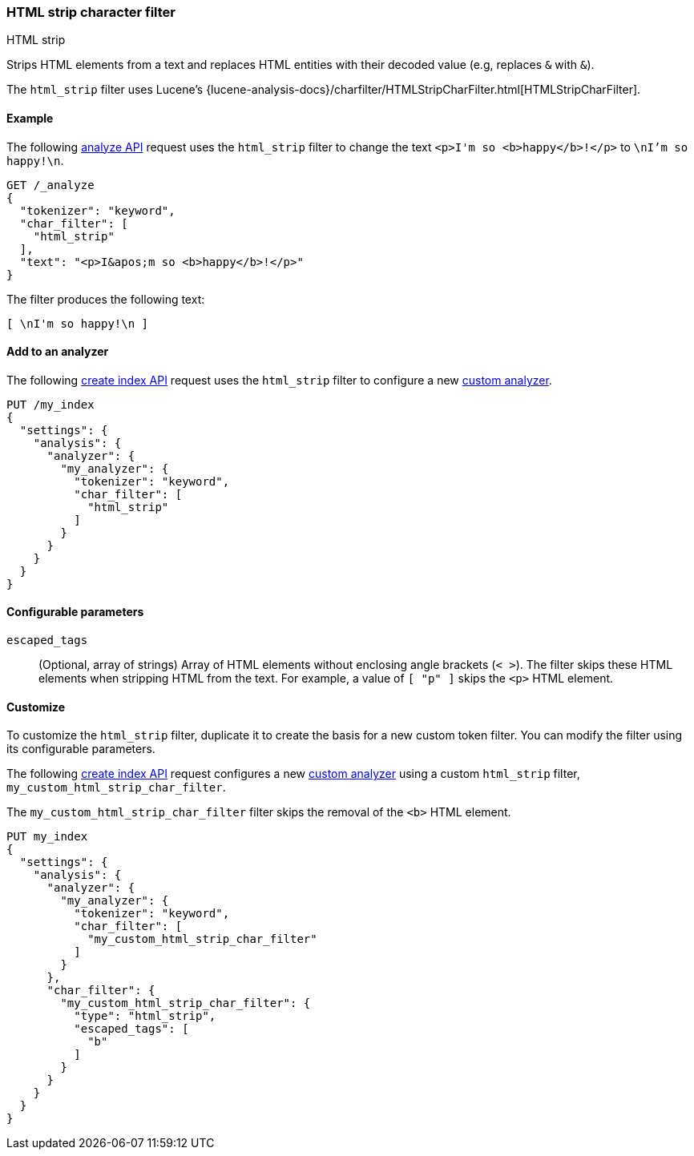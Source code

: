 [[analysis-htmlstrip-charfilter]]
=== HTML strip character filter
++++
<titleabbrev>HTML strip</titleabbrev>
++++

Strips HTML elements from a text and replaces HTML entities with their decoded
value (e.g, replaces `&amp;` with `&`).

The `html_strip` filter uses Lucene's
{lucene-analysis-docs}/charfilter/HTMLStripCharFilter.html[HTMLStripCharFilter].

[[analysis-htmlstrip-charfilter-analyze-ex]]
==== Example

The following <<indices-analyze,analyze API>> request uses the
`html_strip` filter to change the text `<p>I&apos;m so <b>happy</b>!</p>` to
`\nI'm so happy!\n`.

[source,console]
----
GET /_analyze
{
  "tokenizer": "keyword",
  "char_filter": [
    "html_strip"
  ],
  "text": "<p>I&apos;m so <b>happy</b>!</p>"
}
----

The filter produces the following text:

[source,text]
----
[ \nI'm so happy!\n ]
----

////
[source,console-result]
----
{
  "tokens": [
    {
      "token": "\nI'm so happy!\n",
      "start_offset": 0,
      "end_offset": 32,
      "type": "word",
      "position": 0
    }
  ]
}
----
////

[[analysis-htmlstrip-charfilter-analyzer-ex]]
==== Add to an analyzer

The following <<indices-create-index,create index API>> request uses the
`html_strip` filter to configure a new
<<analysis-custom-analyzer,custom analyzer>>.

[source,console]
----
PUT /my_index
{
  "settings": {
    "analysis": {
      "analyzer": {
        "my_analyzer": {
          "tokenizer": "keyword",
          "char_filter": [
            "html_strip"
          ]
        }
      }
    }
  }
}
----

[[analysis-htmlstrip-charfilter-configure-parms]]
==== Configurable parameters

`escaped_tags`::
(Optional, array of strings)
Array of HTML elements without enclosing angle brackets (`< >`). The filter
skips these HTML elements when stripping HTML from the text. For example, a
value of `[ "p" ]` skips the `<p>` HTML element.

[[analysis-htmlstrip-charfilter-customize]]
==== Customize

To customize the `html_strip` filter, duplicate it to create the basis
for a new custom token filter. You can modify the filter using its configurable
parameters.

The following <<indices-create-index,create index API>> request
configures a new <<analysis-custom-analyzer,custom analyzer>> using a custom
`html_strip` filter, `my_custom_html_strip_char_filter`.

The `my_custom_html_strip_char_filter` filter skips the removal of the `<b>`
HTML element.

[source,console]
----
PUT my_index
{
  "settings": {
    "analysis": {
      "analyzer": {
        "my_analyzer": {
          "tokenizer": "keyword",
          "char_filter": [
            "my_custom_html_strip_char_filter"
          ]
        }
      },
      "char_filter": {
        "my_custom_html_strip_char_filter": {
          "type": "html_strip",
          "escaped_tags": [
            "b"
          ]
        }
      }
    }
  }
}
----
